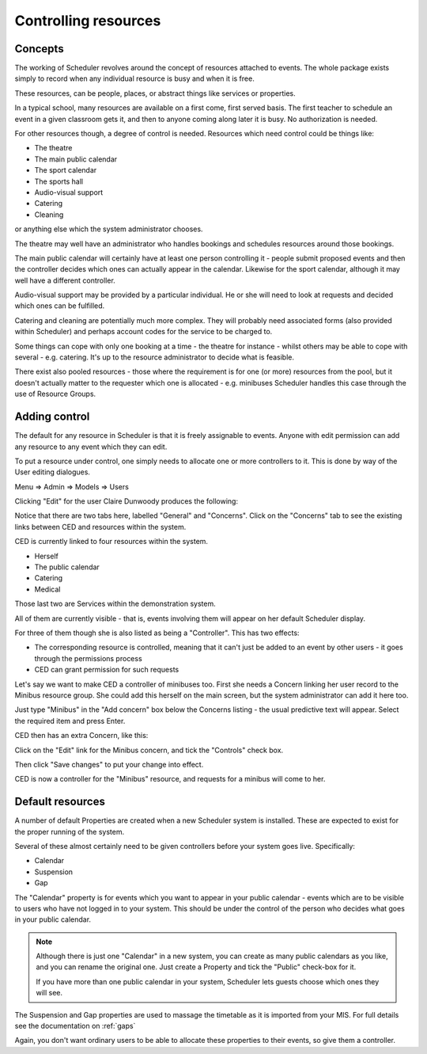 .. _controls:

Controlling resources
=====================

Concepts
--------

The working of Scheduler revolves around the concept of resources
attached to events.  The whole package exists simply to record when
any individual resource is busy and when it is free.

These resources, can be people, places, or abstract things like
services or properties.

In a typical school, many resources are available on a first come, first
served basis.  The first teacher to schedule an event in a given classroom
gets it, and then to anyone coming along later it is busy.  No authorization
is needed.

For other resources though, a degree of control is needed.  Resources
which need control could be things like:

- The theatre
- The main public calendar
- The sport calendar
- The sports hall
- Audio-visual support
- Catering
- Cleaning

or anything else which the system administrator chooses.

The theatre may well have an administrator who handles bookings and
schedules resources around those bookings.

The main public calendar will certainly have at least one person
controlling it - people submit proposed events and then the controller
decides which ones can actually appear in the calendar.  Likewise
for the sport calendar, although it may well have a different
controller.

Audio-visual support may be provided by a particular individual.  He
or she will need to look at requests and decided which ones can be
fulfilled.

Catering and cleaning are potentially much more complex.  They will
probably need associated forms (also provided within Scheduler) and
perhaps account codes for the service to be charged to.

Some things can cope with only one booking at a time - the theatre
for instance - whilst others may be able to cope with several - e.g.
catering.  It's up to the resource administrator to decide what
is feasible.

There exist also pooled resources - those where the requirement
is for one (or more) resources from the pool, but it doesn't actually
matter to the requester which one is allocated - e.g. minibuses
Scheduler handles this case through the use of Resource Groups.


Adding control
--------------

The default for any resource in Scheduler is that it is freely
assignable to events.  Anyone with edit permission can add any resource
to any event which they can edit.

To put a resource under control, one simply needs to allocate one
or more controllers to it.  This is done by way of the User editing
dialogues.

Menu => Admin => Models => Users

.. image:: userlisting.png
   :align: center


Clicking "Edit" for the user Claire Dunwoody produces the following:

.. image:: clairedunwoody.png
   :align: center

Notice that there are two tabs here, labelled "General" and "Concerns".
Click on the "Concerns" tab to see the existing links between
CED and resources within the system.

.. image:: cedconcerns.png
   :align: center

CED is currently linked to four resources within the system.

- Herself
- The public calendar
- Catering
- Medical

Those last two are Services within the demonstration system.

All of them are currently visible - that is, events involving them
will appear on her default Scheduler display.

For three of them though she is also listed as being a "Controller".
This has two effects:

- The corresponding resource is controlled, meaning that it can't
  just be added to an event by other users - it goes through the
  permissions process
- CED can grant permission for such requests

Let's say we want to make CED a controller of minibuses too.
First she needs a Concern linking her user record to the Minibus
resource group.  She could add this herself on the main screen,
but the system administrator can add it here too.

Just type "Minibus" in the "Add concern" box below the Concerns
listing - the usual predictive text will appear.  Select the
required item and press Enter.

CED then has an extra Concern, like this:

.. image:: cedaddedminibus.png
   :align: center

Click on the "Edit" link for the Minibus concern, and tick the
"Controls" check box.

.. image:: cedcontrolsmb.png
   :align: center

Then click "Save changes" to put your change into effect.

CED is now a controller for the "Minibus" resource, and requests for
a minibus will come to her.


Default resources
-----------------

A number of default Properties are created when a new Scheduler
system is installed.  These are expected to exist for the proper
running of the system.

Several of these almost certainly need to be given controllers before
your system goes live.  Specifically:

- Calendar
- Suspension
- Gap

The "Calendar" property is for events which you want to appear in
your public calendar - events which are to be visible to users
who have not logged in to your system.  This should be under the
control of the person who decides what goes in your public calendar.

.. note::

  Although there is just one "Calendar" in a new system, you can create
  as many public calendars as you like, and you can rename the original one.
  Just create a Property and tick the "Public" check-box for it.

  If you have more than one public calendar in your system, Scheduler
  lets guests choose which ones they will see.

The Suspension and Gap properties are used to massage the timetable
as it is imported from your MIS.  For full details see the
documentation on
:ref:`gaps`

Again, you don't want ordinary users to be able to allocate these
properties to their events, so give them a controller.


